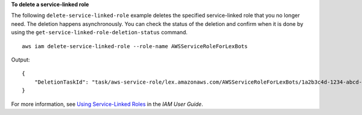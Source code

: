 **To delete a service-linked role**

The following ``delete-service-linked-role`` example deletes the specified service-linked role that you no longer need. The deletion happens asynchronously. You can check the status of the deletion and confirm when it is done by using the ``get-service-linked-role-deletion-status`` command. ::

    aws iam delete-service-linked-role --role-name AWSServiceRoleForLexBots

Output::

    {
        "DeletionTaskId": "task/aws-service-role/lex.amazonaws.com/AWSServiceRoleForLexBots/1a2b3c4d-1234-abcd-7890-abcdeEXAMPLE"
    }

For more information, see `Using Service-Linked Roles <https://docs.aws.amazon.com/IAM/latest/UserGuide/using-service-linked-roles.html>`_ in the *IAM User Guide*.
